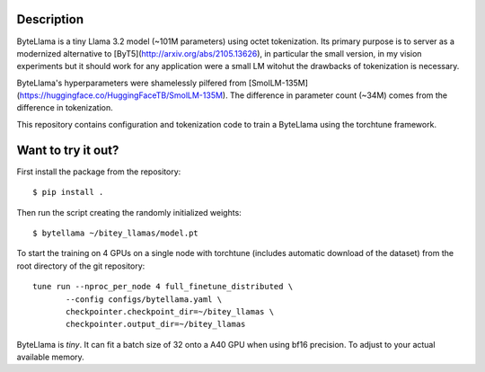 Description
===========

ByteLlama is a tiny Llama 3.2 model (~101M parameters) using octet
tokenization. Its primary purpose is to server as a modernized alternative to
[ByT5](http://arxiv.org/abs/2105.13626), in particular the small version, in my
vision experiments but it should work for any application were a small LM
witohut the drawbacks of tokenization is necessary.

ByteLlama's hyperparameters were shamelessly pilfered from
[SmolLM-135M](https://huggingface.co/HuggingFaceTB/SmolLM-135M). The difference
in parameter count (~34M) comes from the difference in tokenization.

This repository contains configuration and tokenization code to train a
ByteLlama using the torchtune framework.

Want to try it out?
===================

First install the package from the repository:

::

        $ pip install .

Then run the script creating the randomly initialized weights:

::

        $ bytellama ~/bitey_llamas/model.pt

To start the training on 4 GPUs on a single node with torchtune (includes
automatic download of the dataset) from the root directory of the git repository:

::

         tune run --nproc_per_node 4 full_finetune_distributed \
                --config configs/bytellama.yaml \
                checkpointer.checkpoint_dir=~/bitey_llamas \
                checkpointer.output_dir=~/bitey_llamas 


ByteLlama is *tiny*. It can fit a batch size of 32 onto a A40 GPU when
using bf16 precision. To adjust to your actual available memory.
